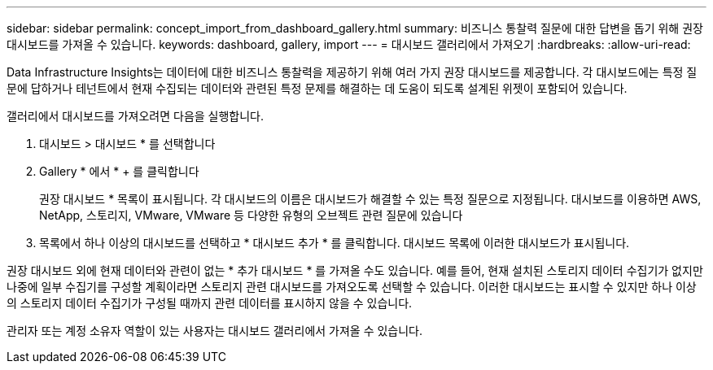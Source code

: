 ---
sidebar: sidebar 
permalink: concept_import_from_dashboard_gallery.html 
summary: 비즈니스 통찰력 질문에 대한 답변을 돕기 위해 권장 대시보드를 가져올 수 있습니다. 
keywords: dashboard, gallery, import 
---
= 대시보드 갤러리에서 가져오기
:hardbreaks:
:allow-uri-read: 


[role="lead"]
Data Infrastructure Insights는 데이터에 대한 비즈니스 통찰력을 제공하기 위해 여러 가지 권장 대시보드를 제공합니다. 각 대시보드에는 특정 질문에 답하거나 테넌트에서 현재 수집되는 데이터와 관련된 특정 문제를 해결하는 데 도움이 되도록 설계된 위젯이 포함되어 있습니다.

갤러리에서 대시보드를 가져오려면 다음을 실행합니다.

. 대시보드 > 대시보드 * 를 선택합니다
. Gallery * 에서 * + 를 클릭합니다
+
권장 대시보드 * 목록이 표시됩니다. 각 대시보드의 이름은 대시보드가 해결할 수 있는 특정 질문으로 지정됩니다. 대시보드를 이용하면 AWS, NetApp, 스토리지, VMware, VMware 등 다양한 유형의 오브젝트 관련 질문에 있습니다

. 목록에서 하나 이상의 대시보드를 선택하고 * 대시보드 추가 * 를 클릭합니다. 대시보드 목록에 이러한 대시보드가 표시됩니다.


권장 대시보드 외에 현재 데이터와 관련이 없는 * 추가 대시보드 * 를 가져올 수도 있습니다. 예를 들어, 현재 설치된 스토리지 데이터 수집기가 없지만 나중에 일부 수집기를 구성할 계획이라면 스토리지 관련 대시보드를 가져오도록 선택할 수 있습니다. 이러한 대시보드는 표시할 수 있지만 하나 이상의 스토리지 데이터 수집기가 구성될 때까지 관련 데이터를 표시하지 않을 수 있습니다.

관리자 또는 계정 소유자 역할이 있는 사용자는 대시보드 갤러리에서 가져올 수 있습니다.
